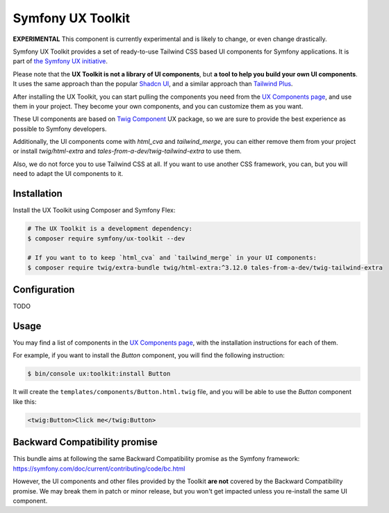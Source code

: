 Symfony UX Toolkit
==================

**EXPERIMENTAL** This component is currently experimental and is likely
to change, or even change drastically.

Symfony UX Toolkit provides a set of ready-to-use Tailwind CSS based UI components for Symfony applications.
It is part of `the Symfony UX initiative`_.

Please note that the **UX Toolkit is not a library of UI components**,
but **a tool to help you build your own UI components**.
It uses the same approach than the popular `Shadcn UI`_,
and a similar approach than `Tailwind Plus`_.

After installing the UX Toolkit, you can start pulling the components you need
from the `UX Components page`_, and use them in your project.
They become your own components, and you can customize them as you want.

These UI components are based on `Twig Component`_ UX package, so we are sure
to provide the best experience as possible to Symfony developers.

Additionally, the UI components come with `html_cva` and `tailwind_merge`,
you can either remove them from your project or install `twig/html-extra`
and `tales-from-a-dev/twig-tailwind-extra` to use them.

Also, we do not force you to use Tailwind CSS at all. If you want to use
another CSS framework, you can, but you will need to adapt the UI components to it.

Installation
------------

Install the UX Toolkit using Composer and Symfony Flex:

.. code-block:: terminal

    # The UX Toolkit is a development dependency:
    $ composer require symfony/ux-toolkit --dev

    # If you want to to keep `html_cva` and `tailwind_merge` in your UI components:
    $ composer require twig/extra-bundle twig/html-extra:^3.12.0 tales-from-a-dev/twig-tailwind-extra

Configuration
-------------

TODO

Usage
-----

You may find a list of components in the `UX Components page`_, with the installation instructions for each of them.

For example, if you want to install the `Button` component, you will find the following instruction:

.. code-block:: terminal

    $ bin/console ux:toolkit:install Button

It will create the ``templates/components/Button.html.twig`` file, and you will be able to use the `Button` component like this:

.. code-block:: html+twig

    <twig:Button>Click me</twig:Button>

Backward Compatibility promise
------------------------------

This bundle aims at following the same Backward Compatibility promise as
the Symfony framework:
https://symfony.com/doc/current/contributing/code/bc.html

However, the UI components and other files provided by the Toolkit **are not** covered by the Backward Compatibility
promise.
We may break them in patch or minor release, but you won't get impacted unless you re-install the same UI component.

.. _`the Symfony UX initiative`: https://ux.symfony.com/
.. _`Twig Component`: https://symfony.com/bundles/ux-twig-component/current/index.html
.. _`UX Components page`: https://ux.symfony.com/components
.. _`Shadcn UI`: https://ui.shadcn.com/
.. _`Tailwind Plus`: https://tailwindcss.com/plus
